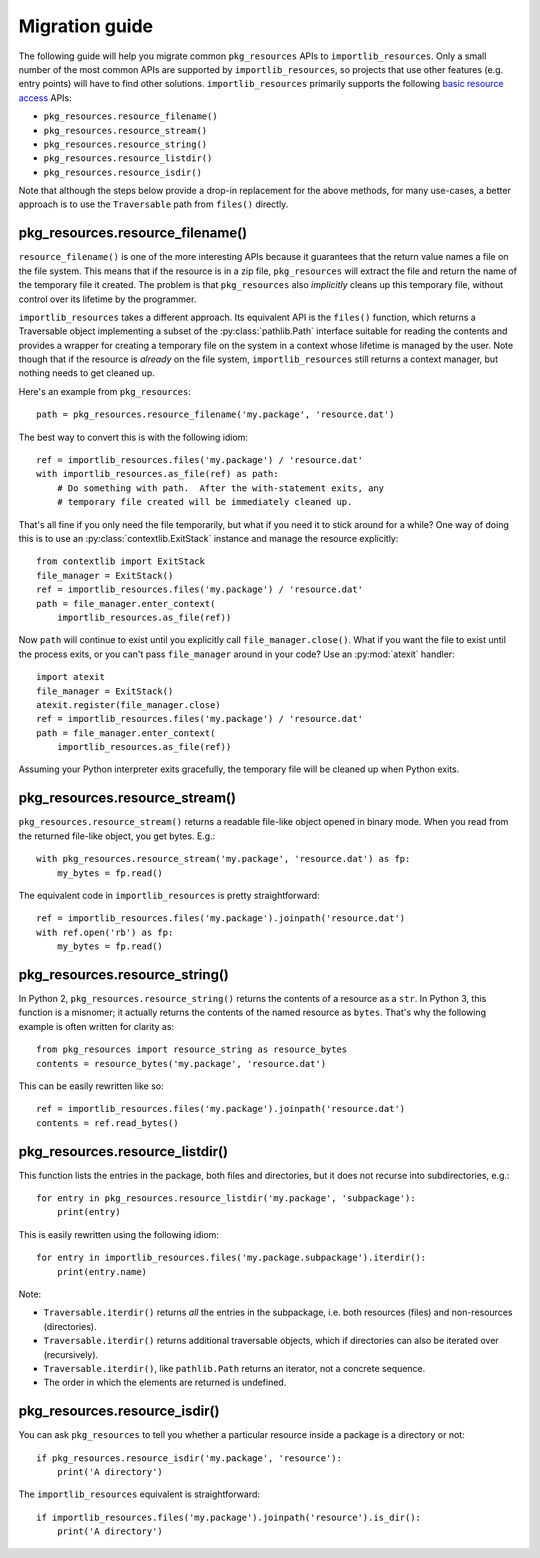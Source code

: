 .. _migration:

=================
 Migration guide
=================

The following guide will help you migrate common ``pkg_resources`` APIs to
``importlib_resources``.  Only a small number of the most common APIs are
supported by ``importlib_resources``, so projects that use other features
(e.g. entry points) will have to find other solutions.
``importlib_resources`` primarily supports the following `basic resource
access`_ APIs:

* ``pkg_resources.resource_filename()``
* ``pkg_resources.resource_stream()``
* ``pkg_resources.resource_string()``
* ``pkg_resources.resource_listdir()``
* ``pkg_resources.resource_isdir()``

Note that although the steps below provide a drop-in replacement for the
above methods, for many use-cases, a better approach is to use the
``Traversable`` path from ``files()`` directly.


pkg_resources.resource_filename()
=================================

``resource_filename()`` is one of the more interesting APIs because it
guarantees that the return value names a file on the file system.  This means
that if the resource is in a zip file, ``pkg_resources`` will extract the
file and return the name of the temporary file it created.  The problem is
that ``pkg_resources`` also *implicitly* cleans up this temporary file,
without control over its lifetime by the programmer.

``importlib_resources`` takes a different approach.  Its equivalent API is the
``files()`` function, which returns a Traversable object implementing a
subset of the
:py:class:`pathlib.Path` interface suitable for reading the contents and
provides a wrapper for creating a temporary file on the system in a
context whose lifetime is managed by the user.  Note though
that if the resource is *already* on the file system, ``importlib_resources``
still returns a context manager, but nothing needs to get cleaned up.

Here's an example from ``pkg_resources``::

    path = pkg_resources.resource_filename('my.package', 'resource.dat')

The best way to convert this is with the following idiom::

    ref = importlib_resources.files('my.package') / 'resource.dat'
    with importlib_resources.as_file(ref) as path:
        # Do something with path.  After the with-statement exits, any
        # temporary file created will be immediately cleaned up.

That's all fine if you only need the file temporarily, but what if you need it
to stick around for a while?  One way of doing this is to use an
:py:class:`contextlib.ExitStack` instance and manage the resource explicitly::

    from contextlib import ExitStack
    file_manager = ExitStack()
    ref = importlib_resources.files('my.package') / 'resource.dat'
    path = file_manager.enter_context(
        importlib_resources.as_file(ref))

Now ``path`` will continue to exist until you explicitly call
``file_manager.close()``.  What if you want the file to exist until the
process exits, or you can't pass ``file_manager`` around in your code?  Use an
:py:mod:`atexit` handler::

    import atexit
    file_manager = ExitStack()
    atexit.register(file_manager.close)
    ref = importlib_resources.files('my.package') / 'resource.dat'
    path = file_manager.enter_context(
        importlib_resources.as_file(ref))

Assuming your Python interpreter exits gracefully, the temporary file will be
cleaned up when Python exits.


pkg_resources.resource_stream()
===============================

``pkg_resources.resource_stream()`` returns a readable file-like object opened
in binary mode.  When you read from the returned file-like object, you get
bytes.  E.g.::

    with pkg_resources.resource_stream('my.package', 'resource.dat') as fp:
        my_bytes = fp.read()

The equivalent code in ``importlib_resources`` is pretty straightforward::

    ref = importlib_resources.files('my.package').joinpath('resource.dat')
    with ref.open('rb') as fp:
        my_bytes = fp.read()


pkg_resources.resource_string()
===============================

In Python 2, ``pkg_resources.resource_string()`` returns the contents of a
resource as a ``str``.  In Python 3, this function is a misnomer; it actually
returns the contents of the named resource as ``bytes``.  That's why the
following example is often written for clarity as::

    from pkg_resources import resource_string as resource_bytes
    contents = resource_bytes('my.package', 'resource.dat')

This can be easily rewritten like so::

    ref = importlib_resources.files('my.package').joinpath('resource.dat')
    contents = ref.read_bytes()


pkg_resources.resource_listdir()
================================

This function lists the entries in the package, both files and directories,
but it does not recurse into subdirectories, e.g.::

    for entry in pkg_resources.resource_listdir('my.package', 'subpackage'):
        print(entry)

This is easily rewritten using the following idiom::

    for entry in importlib_resources.files('my.package.subpackage').iterdir():
        print(entry.name)

Note:

* ``Traversable.iterdir()`` returns *all* the entries in the
  subpackage, i.e. both resources (files) and non-resources (directories).
* ``Traversable.iterdir()`` returns additional traversable objects, which if
  directories can also be iterated over (recursively).
* ``Traversable.iterdir()``, like ``pathlib.Path`` returns an iterator, not a
  concrete sequence.
* The order in which the elements are returned is undefined.


pkg_resources.resource_isdir()
==============================

You can ask ``pkg_resources`` to tell you whether a particular resource inside
a package is a directory or not::

    if pkg_resources.resource_isdir('my.package', 'resource'):
        print('A directory')

The ``importlib_resources`` equivalent is straightforward::

    if importlib_resources.files('my.package').joinpath('resource').is_dir():
        print('A directory')


.. _`basic resource access`: http://setuptools.readthedocs.io/en/latest/pkg_resources.html#basic-resource-access
